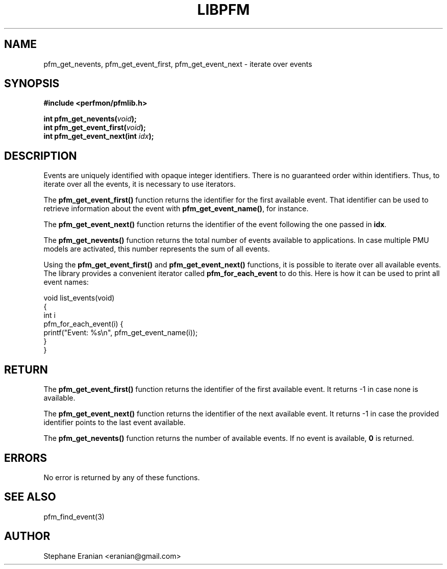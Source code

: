 .TH LIBPFM 4  "September, 2009" "" "Linux Programmer's Manual"
.SH NAME
pfm_get_nevents, pfm_get_event_first, pfm_get_event_next \- iterate over events
.SH SYNOPSIS
.nf
.B #include <perfmon/pfmlib.h>
.sp
.BI "int pfm_get_nevents("void ");"
.BI "int pfm_get_event_first("void ");"
.BI "int pfm_get_event_next(int "idx ");"
.sp
.SH DESCRIPTION
Events are uniquely identified with opaque integer identifiers.
There is no guaranteed order within identifiers. Thus, to iterate
over all the events, it is necessary to use iterators.

The \fBpfm_get_event_first()\fR function returns the identifier
for the first available event. That identifier can be used to
retrieve information about the event with \fBpfm_get_event_name()\fR,
for instance.

The \fBpfm_get_event_next()\fR function returns the identifier of
the event following the one passed in \fBidx\fR.

The \fBpfm_get_nevents()\fR function returns the total number
of events available to applications. In case multiple PMU models
are activated, this number represents the sum of all events.

Using the \fBpfm_get_event_first()\fR and \fBpfm_get_event_next()\fR
functions, it is possible to iterate over all available events. 
The library provides a convenient iterator called \fBpfm_for_each_event\fR
to do this.  Here is how it can be used to print all event names:
.sp
.nf
void list_events(void)
{
   int i
   pfm_for_each_event(i) {
      printf("Event: %s\\n", pfm_get_event_name(i));
  }
}
.fi

.SH RETURN
The \fBpfm_get_event_first()\fR function returns the identifier of the first
available event. It returns -1 in case none is available.

The \fBpfm_get_event_next()\fR function returns the identifier of the next
available event. It returns -1 in case the provided identifier
points to the last event available.

The \fBpfm_get_nevents()\fR function returns the number of available
events. If no event is available, \fB0\fR is returned.

.SH ERRORS
No error is returned by any of these functions.
.SH SEE ALSO
pfm_find_event(3)
.SH AUTHOR
Stephane Eranian <eranian@gmail.com>
.PP
